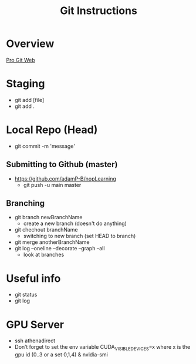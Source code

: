 #+TITLE: Git Instructions

* Overview
  [[https://git-scm.com/book/en/v2/Getting-Started-About-Version-Control][Pro Git Web]]
  [[./git.png]]

* Staging
  - git add [file]
  - git add .

* Local Repo (Head)
  - git commit -m 'message'

** Submitting to Github (master)
  - https://github.com/adamP-B/nopLearning
    - git push -u main master
 
** Branching
   - git branch newBranchName
     - create a new branch (doesn't do anything)
   - git chechout branchName
     - switching to new branch (set HEAD to branch)
   - git merge anotherBranchName
   - git log --oneline --decorate --graph --all
     - look at branches

* Useful info
  - git status
  - git log

* GPU Server
  - ssh athenadirect
  - Don’t forget to set the env variable CUDA_VISIBLE_DEVICES=x where
    x is the gpu id (0..3 or a set 0,1,4) & nvidia-smi 
